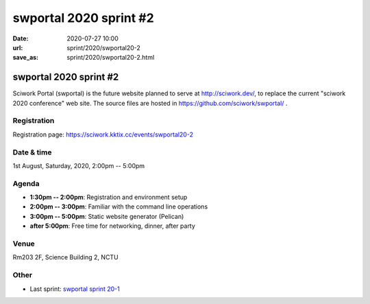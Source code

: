 =======================
swportal 2020 sprint #2
=======================

:date: 2020-07-27 10:00
:url: sprint/2020/swportal20-2
:save_as: sprint/2020/swportal20-2.html

swportal 2020 sprint #2
=======================

Sciwork Portal (swportal) is the future website planned to serve at
http://sciwork.dev/, to replace the current "sciwork 2020 conference"
web site. The source files are hosted in https://github.com/sciwork/swportal/
.

Registration
------------

Registration page: https://sciwork.kktix.cc/events/swportal20-2

Date & time
-----------

1st August, Saturday, 2020, 2:00pm -- 5:00pm

Agenda
------

* **1:30pm -- 2:00pm**: Registration and environment setup
* **2:00pm -- 3:00pm**: Familiar with the command line operations
* **3:00pm -- 5:00pm**: Static website generator (Pelican)
* **after 5:00pm**:
  Free time for networking, dinner, after party

Venue
-----

Rm203 2F, Science Building 2, NCTU

.. raw:: html

  <div style="overflow:hidden; padding-bottom:56.25%; position:relative; height:0;">
  <iframe src="https://www.google.com/maps/embed?pb=!1m18!1m12!1m3!1d905.5463176002685!2d120.99594742919223!3d24.789108699005478!2m3!1f0!2f0!3f0!3m2!1i1024!2i768!4f13.1!3m3!1m2!1s0x3468360e56955815%3A0x41ce8508fa18c69e!2zMzAw5paw56u55biC5p2x5Y2A56eR5a245LqM6aSo!5e0!3m2!1s!2s!4v1577607760245!5m2!1s!2s"
  style="left:0; top:0; height:100%; width:100%; position:absolute; border:0;"
  allowfullscreen=""
  aria-hidden="false"
  tabindex="0"></iframe>
  </div>

Other
-----

* Last sprint: `swportal sprint 20-1 <https://github.com/sciwork/swportal/issues/1>`__
